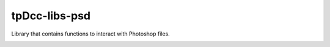 tpDcc-libs-psd
============================================================

Library that contains functions to interact with Photoshop files.

.. image:: https://travis-ci.com/tpDcc/tpDcc-libs-psd.svg?branch=master&kill_cache=1
    :target: https://travis-ci.com/tpDcc/tpDcc-libs-psd

.. image:: https://coveralls.io/repos/github/tpDcc/tpDcc-libs-psd/badge.svg?branch=master&kill_cache=1
    :target: https://coveralls.io/github/tpDcc/tpDcc-libs-psd?branch=master

.. image:: https://img.shields.io/badge/docs-sphinx-orange
    :target: https://tpDcc.github.io/tpDcc-libs-psd

.. image:: https://img.shields.io/github/license/tpDcc/tpDcc-libs-psd
    :target: https://github.com/tpDcc/tpDcc-libs-psd/blob/master/LICENSE

.. image:: https://img.shields.io/pypi/v/tpDcc-libs-psd?branch=master&kill_cache=1
    :target: https://pypi.org/project/tpDcc-libs-psd

.. image:: https://img.shields.io/badge/code_style-pep8-blue
    :target: https://www.python.org/dev/peps/pep-0008/